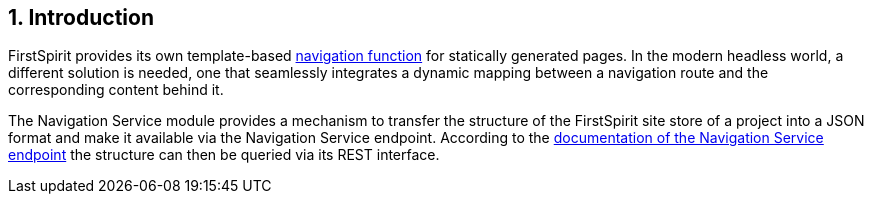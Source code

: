 // *********** Configuration *********** //
:lang: en
:toclevels: 4
:toc-placement: right
:icons: font
:sectanchors:
:experimental:
:sectnums:
:source-highlighter: coderay
:toc-title: Table of Contents
:caution-caption: Caution
:important-caption: Important
:note-caption: Note
:tip-caption: Tip
:warning-caption: Warning
:appendix-caption: Appendix
:example-caption: Example
:figure-caption: Figure
:table-caption: Table

// *********** Terms *********** //
:nav: Navigation Service
:navs: Navigation Service endpoint
:navm: Navigation Service module
:componentname: Navigation Project Configuration
:servicename: Navigation Client Service
:fsmname: navigation-service
:espirit: e-Spirit AG
:fs: FirstSpirit
:server: FirstSpirit server
:sa: SiteArchitect
:sm: ServerManager
:p_settings: Project settings
:pak: project component
:caas: Content as a Service

// *********** Buttons *********** //
:install: btn:[Install]
:open: btn:[Open]
:config: btn:[Configure]
:add: btn:[Add]
:ok: btn:[OK]

// *********************** Introduction *********************** //
== Introduction

{fs} provides its own template-based https://docs.e-spirit.com/odfs/tutorials/erste-projekt/seitenvorlage-e/navigation/index.html[navigation function] for statically generated pages.
In the modern headless world, a different solution is needed, one that seamlessly integrates a dynamic mapping between a navigation route and the corresponding content behind it.

The {navm} provides a mechanism to transfer the structure of the {fs} site store of a project into a JSON format and make it available via the {navs}.
According to the https://navigationservice.e-spirit.cloud/docs/user/en/documentation.html[documentation of the {navs}] the structure can then be queried via its REST interface.